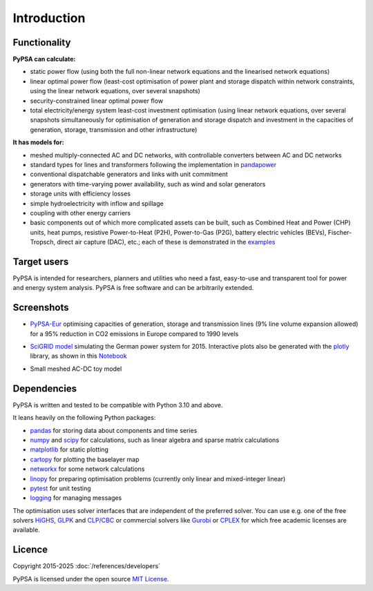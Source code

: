 ##########################################
 Introduction
##########################################

Functionality
=============

**PyPSA can calculate:**

* static power flow (using both the full non-linear network equations and
  the linearised network equations)
* linear optimal power flow (least-cost optimisation of power plant and storage
  dispatch within network constraints, using the linear network
  equations, over several snapshots)
* security-constrained linear optimal power flow
* total electricity/energy system least-cost investment optimisation (using linear
  network equations, over several snapshots simultaneously for
  optimisation of generation and storage dispatch and investment in
  the capacities of generation, storage, transmission and other infrastructure)

**It has models for:**

* meshed multiply-connected AC and DC networks, with controllable
  converters between AC and DC networks
* standard types for lines and transformers following the implementation in `pandapower <https://www.pandapower.org>`_
* conventional dispatchable generators and links with unit commitment
* generators with time-varying power availability, such as
  wind and solar generators
* storage units with efficiency losses
* simple hydroelectricity with inflow and spillage
* coupling with other energy carriers
* basic components out of which more complicated assets can be built,
  such as Combined Heat and Power (CHP) units, heat pumps, resistive
  Power-to-Heat (P2H), Power-to-Gas (P2G), battery electric vehicles
  (BEVs), Fischer-Tropsch, direct air capture (DAC), etc.; each of
  these is demonstrated in the `examples
  <https://pypsa.readthedocs.io/en/latest/examples-basic.html>`_


Target users
============

PyPSA is intended for researchers, planners and utilities who need a
fast, easy-to-use and transparent tool for power and energy system
analysis. PyPSA is free software and can be arbitrarily extended.


Screenshots
===========


* `PyPSA-Eur <https://github.com/PyPSA/pypsa-eur>`_ optimising capacities of generation, storage and transmission lines (9% line volume expansion allowed) for a 95% reduction in CO2 emissions in Europe compared to 1990 levels

.. image:: ../img/elec_s_256_lv1.09_Co2L-3H.png
    :align: center
    :width: 700px


*  `SciGRID model <https://power.scigrid.de/>`_ simulating the German power system for 2015. Interactive plots also be generated with the `plotly <https://plot.ly/python/>`_ library, as shown in this `Notebook <https://pypsa.readthedocs.io/en/latest/examples/scigrid-lopf-then-pf.html>`_

.. image:: ../img/stacked-gen_and_storage-scigrid.png
    :align: center

.. image:: ../img/lmp_and_line-loading.png
    :align: right


.. image:: ../img/reactive-power.png
    :align: center
    :width: 600px


* Small meshed AC-DC toy model

.. image:: ../img/ac_dc_meshed.png
    :align: center
    :width: 400px



Dependencies
============

PyPSA is written and tested to be compatible with Python 3.10 and
above.


It leans heavily on the following Python packages:

* `pandas <http://pandas.pydata.org/>`_ for storing data about components and time series
* `numpy <http://www.numpy.org/>`_ and `scipy <http://scipy.org/>`_ for calculations, such as
  linear algebra and sparse matrix calculations
* `matplotlib <https://matplotlib.org/>`_ for static plotting
* `cartopy <https://scitools.org.uk/cartopy>`_ for plotting the baselayer map
* `networkx <https://networkx.github.io/>`_ for some network calculations
* `linopy <https://github.com/PyPSA/linopy>`_ for preparing optimisation problems (currently only linear and mixed-integer linear)
* `pytest <http://pytest.org/>`_ for unit testing
* `logging <https://docs.python.org/3/library/logging.html>`_ for managing messages


The optimisation uses solver interfaces that are independent of the preferred
solver. You can use e.g. one of the free solvers `HiGHS <https://highs.dev/>`_,
`GLPK <https://www.gnu.org/software/glpk/>`_ and `CLP/CBC
<https://github.com/coin-or/Cbc/>`_ or commercial solvers like `Gurobi
<http://www.gurobi.com/>`_ or `CPLEX
<https://www.ibm.com/de-de/analytics/cplex-optimizer>`_ for which free academic
licenses are available.

Licence
=======

Copyright 2015-2025 :doc:`/references/developers`

PyPSA is licensed under the open source `MIT License <https://github.com/PyPSA/PyPSA/blob/master/LICENSE.txt>`_.
